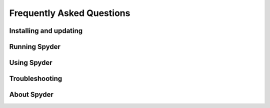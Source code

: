 ##########################
Frequently Asked Questions
##########################

=======================
Installing and updating
=======================

.. dropdown:: Q: How do I install Spyder?
   :container: + dropdown-id-install-spyder

   The easiest way to install Spyder is with the Anaconda Python distribution, which comes with everything you need to get started in an all-in-one package.
   Download it from its `webpage`_.

   .. _webpage: https://www.anaconda.com/products/individual

   For more information, visit our :doc:`/installation`.


.. dropdown:: Q: How do I update Spyder using conda?
   :container: + dropdown-id-update-conda

   From the command line (or Anaconda prompt on Windows), run:

   .. code-block:: bash

      conda update anaconda
      conda update spyder

   If this results in an error or does not update Spyder to the latest version, try:

   .. code-block:: bash

      conda install spyder=4


.. dropdown:: Q: How do update I Spyder using Anaconda Navigator?
   :container: + dropdown-id-update-navigator

   Open the "gear" menu in Spyder's section under :guilabel:`Home` in Navigator.
   Go to :guilabel:`Install specific version` and select the version of Spyder you want to use.
   We strongly recommend the latest available, to benefit from new features, bug fixes, performance improvements and usability enhancements.

   .. image:: /images/faq/faq-navigator-install.png
      :alt: Navigator showing installing specific version of Spyder



==============
Running Spyder
==============

.. dropdown:: Q: How do I run Spyder?
   :container: + dropdown-id-run-spyder

   You can launch it in any of the following ways:

   * **From the command line**: Type ``spyder`` in your terminal (or Anaconda prompt on Windows).

   * **From Anaconda Navigator**: Scroll to :guilabel:`Spyder` under :guilabel:`Home`, and click :guilabel:`Launch`.

     .. image:: /images/faq/faq-launch-anaconda.png
        :alt: Navigator showing running a specific version of Spyder

   * ***Windows Only***: Launch it via the Start menu shortcut.

     .. image:: /images/faq/faq-windows-launch.png
        :alt: Spyder shortcut in the Windows Start menu


.. dropdown:: Q: Can I try Spyder without installing it?
   :container: + dropdown-id-run-binder

   Yes!
   With `Binder`_, you can work with a fully functional copy of Spyder that runs right in your web browser.
   Try it `here`_.

   .. _Binder: https://mybinder.org/
   .. _here: https://mybinder.org/v2/gh/spyder-ide/spyder/5.x?urlpath=/desktop


.. dropdown:: Q: What are the system requirements for Spyder? How resource-intensive is it?
   :container: + dropdown-id-run-system-reqs

   Spyder works on modern versions of Windows, macOS and Linux (see the table below for recommended versions) via Anaconda, as well as other methods.
   It typically uses relatively minimal CPU when idle, and 0.5 GB - 1 GB of RAM, depending on how long you've been using it and how many files, projects, panes and consoles you have open.
   It should work on any system with a dual-core or better x64 processor and at least 4 GB of RAM, although 8 GB is *strongly* recommended for best performance when running other applications.
   However, the code you run, such as scientific computation and deep learning models, may require additional resources beyond this baseline for Spyder itself.

   .. table::

      ================   ===================
      Operating system   Version
      ================   ===================
      Windows            Windows 8.1
      macOS              High Sierra (10.13)
      Linux              Ubuntu 16.04
      ================   ===================


.. dropdown:: Q: How do I run Spyder installed in a conda environment using Anaconda Navigator?
   :container: + dropdown-id-run-navigator

   Select the environment you want to launch Spyder from under :guilabel:`Applications on`.
   If Spyder is installed in this environment, you will see it in Navigator's :guilabel:`Home` window.
   Click :guilabel:`Launch` to start Spyder in your selected environment.

   .. image:: /images/faq/faq-run-environment.png
      :alt: Navigator showing running Spyder in a specific environment


.. dropdown:: Q: How do I run Spyder installed in a conda environment using the command line?
   :container: + dropdown-id-run-terminal

   Activate your conda environment by typing the following in your terminal (or Anaconda Prompt on Windows):

   .. code-block:: bash

      conda activate <ENVIRONMENT-NAME>

   Then, type ``spyder`` to launch the version installed in that environment.



============
Using Spyder
============

.. dropdown:: Q: How do I install Python packages to use within Spyder if I installed Spyder with conda?
   :container: + dropdown-id-using-install-packages

   The first approach for installing a package should be using conda.
   In your system terminal (or Anaconda Prompt on Windows), type:

   .. code-block:: bash

      conda install <PACKAGE-NAME>

   If your installation is not successful, follow steps 3 through 5 of Part 2 in our video on solving and avoiding problems with pip, Conda and Conda-Forge.

   .. youtube:: Ul79ihg41Rs
      :height: 360
      :width: 640
      :align: left
      :start: 306


.. dropdown:: Q: How do I get Spyder to work with my existing Python packages/environment?
   :container: + dropdown-id-using-existing-environment

   To work with an existing environment in Spyder, you need to change Spyder’s default Python interpreter.
   To do so, click the name of the current environment in the status bar, and then click :guilabel:`Change default environment in Preferences`.

   .. image:: /images/faq/faq-change-environment.png
      :alt: Change default environment in Preferences option in status bar

   This will open the :guilabel:`Preferences` dialog in the :guilabel:`Python interpreter` section.
   Here, select the option :guilabel:`Use the following Python interpreter`, and use the dropdown below to select your preferred environment.
   If its not listed, use the text box or the :guilabel:`Select file` button to enter the path to the Python interepreter you want to use.
   See the :doc:`/panes/ipythonconsole` for more information.

   .. image:: /images/faq/faq-python-interpreter.png
      :alt: Preferences showing changing Python interpreter

   Click :guilabel:`Restart kernel` in the :guilabel:`Consoles` menu for this change to take effect.


.. dropdown:: Q: How do I install Python packages to use within Spyder if I downloaded Spyder from the standalone installers?
   :container: + dropdown-id-using-packages-installer

   Watch our video on using additional modules or follow the instructions below it.

   .. youtube:: i7Njb3xO4Fw
      :height: 360
      :width: 640
      :align: left
      :start: 306

   If you want to use other modules in Spyder that don't come with our installer, you need to install `Miniconda`_ (**only if you don't have Anaconda or Miniconda yet!**). For Spyder to recognize it, the installation should be done in one of the following default paths:

   .. table::

       +------------------------------------+---------------------------------+
       |Windows                             | macOS                           |
       +====================================+=================================+
       |C:\\Users\\<username>\\Anaconda     | /Users/<username>/opt/anaconda  |
       +------------------------------------+---------------------------------+
       |C:\\Users\\<username>\\Miniconda    | /Users/<username>/opt/miniconda |
       +------------------------------------+---------------------------------+
       |C:\\Users\\<username>\\Anaconda3    | /Users/<username>/opt/anaconda3 |
       +------------------------------------+---------------------------------+
       |C:\\Users\\<username>\\Miniconda3   | /Users/<username>/opt/miniconda3|
       +------------------------------------+---------------------------------+
       |C:\\Anaconda                        |   /opt/anaconda                 |
       +------------------------------------+---------------------------------+
       |C:\\Miniconda                       |   /opt/miniconda                |
       +------------------------------------+---------------------------------+
       |C:\\Anaconda3                       |   /opt/anaconda3                |
       +------------------------------------+---------------------------------+
       |C:\\Miniconda3                      |   /opt/miniconda3               |
       +------------------------------------+---------------------------------+
       |C:\\ProgramData\\Anaconda           |                                 |
       +------------------------------------+---------------------------------+
       |C:\\ProgramData\\Miniconda          |                                 |
       +------------------------------------+---------------------------------+
       |C:\\ProgramData\\Anaconda3          |                                 |
       +------------------------------------+---------------------------------+
       |C:\\ProgramData\\Miniconda3         |                                 |
       +------------------------------------+---------------------------------+

   .. _Miniconda: https://docs.conda.io/en/latest/miniconda.html

   Then, you need to create a new conda environment with the modules that you want to use with Spyder and include ``spyder-kernels`` in it. For example, if you want to use ``scikit-learn``, open your terminal or the Anaconda prompt on Windows and run the following commands:

   .. code-block:: bash

      conda create -n spyder-env -y
      conda activate spyder-env
      conda install spyder-kernels scikit-learn -y

   Finally, you need to connect Spyder to this environment by changing Spyder’s default Python interpreter. To do this, click the name of the current environment in the status bar, and then click :guilabel:`Change default environment in Preferences`.

   This will open the :guilabel:`Preferences` dialog in the :guilabel:`Python interpreter` section. Here, select the option :guilabel:`Use the following Python interpreter`, and use the dropdown below to select your preferred environment. If it is not listed, use the text box or the :guilabel:`Select file` button to enter the path to the Python interpreter you want to use.

   **Your new environment will only be listed here if you installed Miniconda (or Anaconda) in the default path as shown in the table above.**

   Click :guilabel:`Restart kernel` in the :guilabel:`Consoles` menu for this change to take effect.


.. dropdown:: Q: How do I reset Spyder's preferences to the defaults?
   :container: + dropdown-id-using-reset-prefs

   Either use the :guilabel:`Reset Spyder to factory defaults` under :guilabel:`Tools` in Spyder's menu bar, the :guilabel:`Reset Spyder settings` Start menu shortcut (Windows), or run ``spyder --reset`` in your system terminal (Anaconda prompt on Windows).

   .. image:: /images/faq/faq-reset-spyder.png
      :alt: Spyder reset button in tools


.. dropdown:: Q: How do I change Spyder's language?
   :container: + dropdown-id-using-change-language

   Under :guilabel:`General` in Spyder's :guilabel:`Preferences`, go to the :guilabel:`Advanced settings` tab and select your language from the options displayed under :guilabel:`Language`.

   .. image:: /images/faq/faq-change-language.png
      :alt: Spyder change language in preferences.


.. dropdown:: Q: How do I use code cells in Spyder?
   :container: + dropdown-id-using-code-cells

   To create a cell in Spyder's :doc:`/panes/editor`, type ``#%%`` in your script.
   Each ``#%%`` will make a new cell.
   To run a cell, press :kbd:`Shift-Enter` (while your cursor is focused on it) or use the :guilabel:`Run current cell` button in Spyder's toolbar.

   .. image:: /images/faq/faq-cells.png
      :alt: Spyder showing cell generation.


.. dropdown:: Q: How do I use plugins with Spyder (e.g. Spyder-Notebook, Spyder-Terminal, Spyder-Unittest)?
   :container: + dropdown-id-using-plugins

   Spyder plugins are available in the ``spyder-ide`` conda channel.
   To install one, type on the command line (or Anaconda Prompt on Windows):

   .. code-block:: bash

      conda install -c spyder-ide <PLUGIN>

   Replace ``<PLUGIN>`` with the name of the plugin you want to use.
   For more information on a specific plugin, go to the its repository:

   * `spyder-unittest`_
   * `spyder-terminal`_
   * `spyder-notebook`_
   * `spyder-memory-profiler`_
   * `spyder-line-profiler`_

   .. _spyder-unittest: https://github.com/spyder-ide/spyder-unittest
   .. _spyder-terminal: https://github.com/spyder-ide/spyder-terminal
   .. _spyder-notebook: https://github.com/spyder-ide/spyder-notebook
   .. _spyder-memory-profiler: https://github.com/spyder-ide/spyder-memory-profiler
   .. _spyder-line-profiler: https://github.com/spyder-ide/spyder-line-profiler


.. dropdown:: Q: How do I clear all variables before executing my code?
   :container: + dropdown-id-using-clear-variables

   Check the option :guilabel:`Remove all variables before execution` in the :guilabel:`Configuration per file...` dialog under the :guilabel:`Run` menu.

   .. image:: /images/faq/faq-remove-variables.png
      :alt: Spyder showing cell generation.


.. dropdown:: Q: How do I run my code in a dedicated console or an external system terminal?
   :container: + dropdown-id-using-dedicated-console

   Select the appropriate option in the :guilabel:`Configuration per file...` dialog under the :guilabel:`Run` menu.

   .. image:: /images/faq/faq-run-options.png
      :alt: Spyder showing cell generation.


.. dropdown:: Q: How do I change the syntax highlighting theme in the Editor?
   :container: + dropdown-id-using-syntax-theme

   Go to :guilabel:`Preferences` and select the theme you want under :guilabel:`Syntax highlighting theme` in the :guilabel:`Appearance` section.

   .. image:: /images/faq/faq-highlighting-theme.png
      :alt: Spyder showing cell generation.



===============
Troubleshooting
===============

.. dropdown:: Q: I've found a bug or issue with Spyder. What do I do?
   :container: + dropdown-id-troubleshooting-spyder

   You should first follow the steps in our :doc:`troubleshooting guide</troubleshooting/first-steps>`.
   If you can't solve your problem, open an issue by following the instructions in our :doc:`/troubleshooting/submit-a-report` section.


.. dropdown:: Q: I get an error in the IPython console running my code! Help!
   :container: + dropdown-id-troubleshooting-running-code

   First, make sure the error you are seeing is not a bug in your code.
   To confirm this, try running it in any standard Python interpreter.
   If the error still occurs, the problem is likely with your code and a site like `Stack Overflow`_ might be the best place to start.
   Otherwise, start at the :doc:`/troubleshooting/basic-first-aid` section of our troubleshooting guide.

   .. _Stack Overflow: https://stackoverflow.com


.. dropdown:: Q: Code completion/help doesn't work; what can I do?
   :container: + dropdown-id-troubleshooting-completion

   If nothing is displayed in the calltip, hover hint or :doc:`/panes/help` pane, make sure the object you are inspecting has a docstring, and try executing your code in the :doc:`/panes/ipythonconsole` to get help and completions there.
   If this doesn't work, try restarting PyLS by right-clicking the :guilabel:`LSP Python` label item in the statusbar at the bottom of Spyder's main window, and selecting the :guilabel:`Restart Python Language Server` option.

   For more information, go to the :ref:`code-completion-problems-ref` section in the :doc:`/troubleshooting/common-illnesses` page of our troubleshooting guide.


.. dropdown:: Q: I get the message "An error occurred while starting the kernel". How do I fix this?
   :container: + dropdown-id-troubleshooting-starting-kernel

   First, make sure your version of Spyder-Kernels is compatible with that of Spyder.

    .. table::

       ==============   ==============
       Spyder           Spyder-Kernels
       ==============   ==============
       4.0.0-4.0.1      1.8.1
       4.1.0-4.1.2      1.9.0
       4.1.3            1.9.1
       4.1.4            1.9.3
       4.1.5-4.1.6      1.9.4
       4.2.0            1.10.0
       ==============   ==============

   To install the right version, type the following on the command line (or Anaconda Prompt on Windows)

   .. code-block:: bash

      conda install spyder-kernels=<VERSION>

   For more information, go to the :ref:`starting-kernel-problems-ref` section in the :doc:`/troubleshooting/common-illnesses` page of our troubleshooting guide.


.. dropdown:: Q: Spyder doesn't launch or is slow on macOS Big Sur. How can I get it working?
   :container: + dropdown-id-troubleshooting-macos-bigsur

   Spyder is in the final stages of being updated for full compatibility with macOS 11 Big Sur, which will be released by the end of 2020 as part of version 4.2.1.
   However, you can get it working right now with the workaround below.
   Make sure you have the Anaconda or Miniconda distribution installed, and run the following commands in the Terminal to install Spyder from Conda-Forge in a clean environment:

    .. code-block:: bash

       conda create -n spyder-dev python=3
       conda activate spyder-dev
       conda install -c conda-forge spyder

   Then, whenever you want to start Spyder, run the following from the Terminal:

   .. code-block:: bash

      conda activate spyder-dev
      export QT_MAC_WANTS_LAYER=1
      spyder



============
About Spyder
============

.. dropdown:: Q: What's Spyder's licensing situation? Is commercial use allowed?
   :container: + dropdown-id-commercial-use

   Spyder is 100% free and open source; there is no paid version or prohibition on commercial use.
   It is developed by its international user community, and supported by its users through `OpenCollective`_ and by its generous sponsoring organizations, including `Quansight`_ and `NumFOCUS`_.
   Our source code, standalone installers and most of our distribution methods (Pip/PyPI, Linux distros, MacPorts, WinPython, etc) can be freely redistributed, used and modified by anyone, for any purpose, including commercial use.
   For more details about the situation with Anaconda, see `that question`_.

   .. _OpenCollective: https://opencollective.com/spyder
   .. _Quansight: https://www.quansight.com/
   .. _NumFOCUS: https://numfocus.org/
   .. _that question: #anaconda-license


.. dropdown:: Q: What do the Anaconda licensing changes mean for Spyder?
   :container: + dropdown-id-anaconda-license

   If you use Spyder with the Anaconda distribution, they `recently changed`_ their `Terms of Service`_ to add restrictions on large (> 200 employee) for-profit companies using Anaconda on a large scale.
   However, these terms only apply to the package infrastructure (the full Anaconda distribution and the ``defaults`` conda channel).
   Instead, you can simply download the similar `Miniforge distribution`_, which is 100% open source and identical to full Anaconda (aside from not bundling the Python packages installed by default in the Anaconda ``base`` environment, which we recommend you avoid using anyway given any problems here can break your whole installation).
   Then, simply install the packages you need (including Spyder, if you aren't using our recommended :ref:`standalone_installers_ref`) with ``conda`` as you usually do.
   Miniforge will automatically use the community-maintained Conda-Forge repository, which has a much wider variety of packages and is generally more up to date than the Anaconda equivalent, in addition to being free of any commercial restrictions.
   For more, see our :doc:`/installation`.

   .. _recently changed: https://www.anaconda.com/blog/sustaining-our-stewardship-of-the-open-source-data-science-community
   .. _Terms of Service: https://www.anaconda.com/terms-of-service
   .. _Miniforge distribution: https://github.com/conda-forge/miniforge/releases/latest

